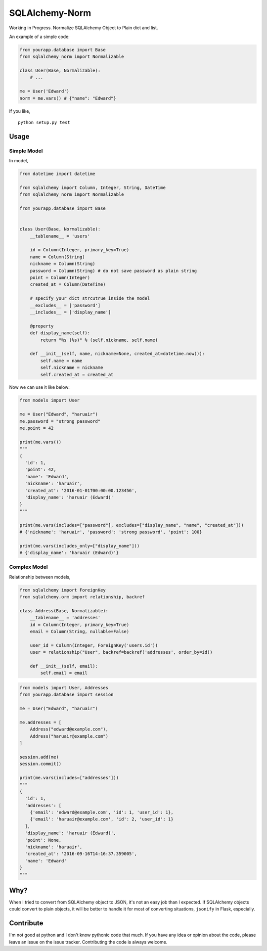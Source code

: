 SQLAlchemy-Norm
===============

|Build Status|

Working in Progress. Normalize SQLAlchemy Object to Plain dict and list.

An example of a simple code:

.. code-block:: python

    from yourapp.database import Base
    from sqlalchemy_norm import Normalizable

    class User(Base, Normalizable):
        # ...

    me = User('Edward')
    norm = me.vars() # {"name": "Edward"}

If you like,

::

    python setup.py test


Usage
-----

Simple Model
~~~~~~~~~~~~

In model,

.. code-block:: python

    from datetime import datetime

    from sqlalchemy import Column, Integer, String, DateTime
    from sqlalchemy_norm import Normalizable

    from yourapp.database import Base


    class User(Base, Normalizable):
        __tablename__ = 'users'

        id = Column(Integer, primary_key=True)
        name = Column(String)
        nickname = Column(String)
        password = Column(String) # do not save password as plain string
        point = Column(Integer)
        created_at = Column(DateTime)

        # specify your dict strcutrue inside the model
        __excludes__ = ['password']
        __includes__ = ['display_name']

        @property
        def display_name(self):
            return "%s (%s)" % (self.nickname, self.name)

        def __init__(self, name, nickname=None, created_at=datetime.now()):
            self.name = name
            self.nickname = nickname
            self.created_at = created_at

Now we can use it like below:

.. code-block:: python

    from models import User

    me = User("Edward", "haruair")
    me.password = "strong password"
    me.point = 42

    print(me.vars())
    """
    {
      'id': 1,
      'point': 42,
      'name': 'Edward',
      'nickname': 'haruair',
      'created_at': '2016-01-01T00:00:00.123456',
      'display_name': 'haruair (Edward)'
    }
    """

    print(me.vars(includes=["password"], excludes=["display_name", "name", "created_at"]))
    # {'nickname': 'haruair', 'password': 'strong password', 'point': 100}

    print(me.vars(includes_only=["display_name"]))
    # {'display_name': 'haruair (Edward)'}


Complex Model
~~~~~~~~~~~~~

Relationship between models,

.. code-block:: python

    from sqlalchemy import ForeignKey
    from sqlalchemy.orm import relationship, backref

    class Address(Base, Normalizable):
        __tablename__ = 'addresses'
        id = Column(Integer, primary_key=True)
        email = Column(String, nullable=False)

        user_id = Column(Integer, ForeignKey('users.id'))
        user = relationship("User", backref=backref('addresses', order_by=id))

        def __init__(self, email):
            self.email = email


.. code-block:: python

    from models import User, Addresses
    from yourapp.database import session

    me = User("Edward", "haruair")

    me.addresses = [
        Address("edward@example.com"),
        Address("haruair@example.com")
    ]

    session.add(me)
    session.commit()

    print(me.vars(includes=["addresses"]))
    """
    {
      'id': 1,
      'addresses': [
        {'email': 'edward@example.com', 'id': 1, 'user_id': 1},
        {'email': 'haruair@example.com', 'id': 2, 'user_id': 1}
      ],
      'display_name': 'haruair (Edward)',
      'point': None,
      'nickname': 'haruair',
      'created_at': '2016-09-16T14:16:37.359005',
      'name': 'Edward'
    }
    """


Why?
----

When I tried to convert from SQLAlchemy object to JSON, it's not an easy job
than I expected. If SQLAlchemy objects could convert to plain objects, it will
be better to handle it for most of converting situations, ``jsonify`` in Flask,
especially.


Contribute
----------

I'm not good at python and I don't know pythonic code that much. If you have
any idea or opinion about the code, please leave an issue on the issue tracker.
Contributing the code is always welcome.


.. |Build Status| image:: https://travis-ci.org/haruair/sqlalchemy-norm.svg?branch=master
   :target: https://travis-ci.org/haruair/sqlalchemy-norm
